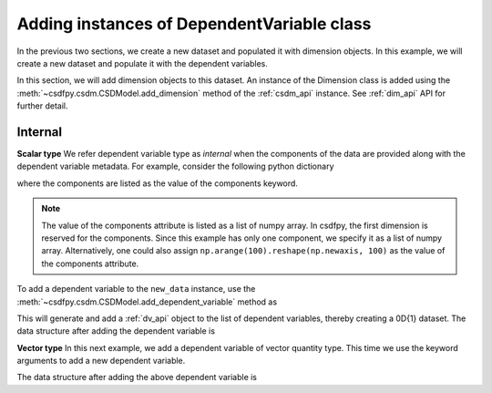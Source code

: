 
-------------------------------------------
Adding instances of DependentVariable class
-------------------------------------------

In the previous two sections, we create a new dataset and populated it with
dimension objects. In this example, we will create a new dataset and
populate it with the dependent variables.

.. doctest::

    >>> import csdfpy as cp
    >>> new_data = cp.new(description='A new test dependent variables dataset')

In this section, we will add dimension objects to this dataset.
An instance of the Dimension class is added using the
:meth:`~csdfpy.csdm.CSDModel.add_dimension` method of the :ref:`csdm_api`
instance. See :ref:`dim_api` API for further detail.

^^^^^^^^
Internal
^^^^^^^^
**Scalar type**
We refer dependent variable type as *internal* when the components of the data
are provided along with the dependent variable metadata. For example, consider
the following python dictionary

.. doctest::

    >>> d0 = {
    ...     'type': 'internal',
    ...     'description': 'This is an internal scalar dependent variable',
    ...     'unit': 'cm',
    ...     'components': [np.arange(100)]
    ... }

where the components are listed as the value of the components keyword.

.. note::
    The value of the components attribute is listed as a list of numpy array.
    In csdfpy, the first dimension is reserved for the components. Since this
    example has only one component, we specify it as a list of numpy array.
    Alternatively, one could also assign
    ``np.arange(100).reshape(np.newaxis, 100)`` as the value of the components
    attribute.

To add a dependent variable to the ``new_data`` instance, use the
:meth:`~csdfpy.csdm.CSDModel.add_dependent_variable` method as

.. doctest::

    >>> new_data.add_dependent_variable(d0)

This will generate and add a :ref:`dv_api` object to the list of
dependent variables, thereby creating a 0D{1} dataset. The data structure
after adding the dependent variable is

.. doctest::

    >>> print(new_data.data_structure)
    {
      "csdm": {
        "version": "0.0.12",
        "description": "A new test dependent variables dataset",
        "dimensions": [],
        "dependent_variables": [
          {
            "type": "internal",
            "description": "This is an internal scalar dependent variable",
            "unit": "cm",
            "quantity_name": "length",
            "numeric_type": "int64",
            "quantity_type": "scalar",
            "components": [
              [
                "0, 1, ..., 98, 99"
              ]
            ]
          }
        ]
      }
    }

**Vector type**
In this next example, we add a dependent variable of vector quantity type.
This time we use the keyword arguments to add a new dependent variable.

.. doctest::

    >>> new_data.add_dependent_variable(
    ...     type='internal',
    ...     description='This is an internal vector dependent variable',
    ...     quantity_type='vector_3',
    ...     unit='kg * m / s^2',
    ...     components=np.arange(300, dtype='complex64').reshape(3,100)
    ... )

The data structure after adding the above dependent variable is
